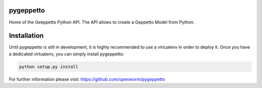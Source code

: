 pygeppetto
==========

Home of the Geeppetto Python API. The API allows to create a Geppetto Model from Python.

Installation
============

Until pygeppetto is still in development, it is highly recommended to use a
virtualenv in order to deploy it. Once you have a dedicated virtualenv, you can
simply install pygeppetto:

.. code-block:: bash

    python setup.py install

For further information please visit: https://github.com/openworm/pygeppetto

